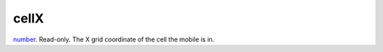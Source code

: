cellX
====================================================================================================

`number`_. Read-only. The X grid coordinate of the cell the mobile is in.

.. _`number`: ../../../lua/type/number.html
